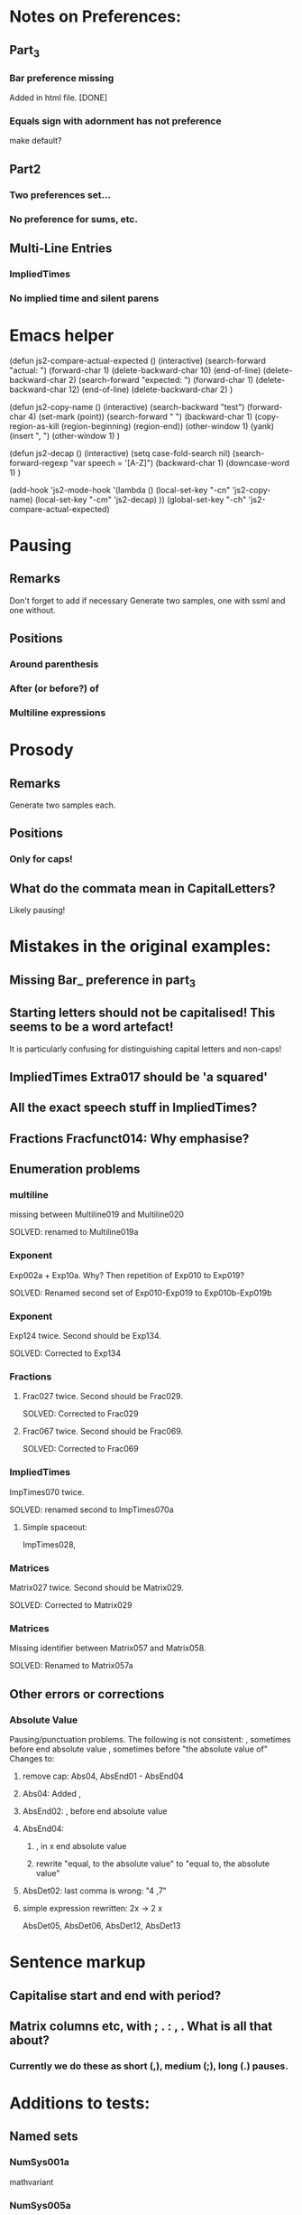 * Notes on Preferences:

** Part_3

*** Bar preference missing
    Added in html file.
    [DONE] 

*** Equals sign with adornment has not preference
    make default?


** Part2

*** Two preferences set...

*** No preference for sums, etc.

** Multi-Line Entries

*** ImpliedTimes
*** No implied time and silent parens


* Emacs helper


(defun js2-compare-actual-expected ()
  (interactive)
  (search-forward "actual: ")
  (forward-char 1)
  (delete-backward-char 10)
  (end-of-line)
  (delete-backward-char 2)
  (search-forward "expected: ")
  (forward-char 1)
  (delete-backward-char 12)
  (end-of-line)
  (delete-backward-char 2)
  )


(defun js2-copy-name () 
  (interactive)
  (search-backward "test")
  (forward-char 4)
  (set-mark (point))
  (search-forward " ")
  (backward-char 1)
  (copy-region-as-kill (region-beginning) (region-end))
  (other-window 1)
  (yank)
  (insert ", ")
  (other-window 1)
  )

(defun js2-decap ()
  (interactive)
  (setq case-fold-search nil)
  (search-forward-regexp "var speech = '[A-Z]")
  (backward-char 1)
  (downcase-word 1)
  )


(add-hook 'js2-mode-hook
          '(lambda ()
             (local-set-key "\C-cn" 'js2-copy-name)
             (local-set-key "\C-cm" 'js2-decap)
             ))
(global-set-key "\C-ch" 'js2-compare-actual-expected)


* Pausing

** Remarks
   Don't forget to add if necessary
   Generate two samples, one with ssml and one without.

** Positions
*** Around  parenthesis
*** After (or before?) of
*** Multiline expressions

* Prosody

** Remarks 
   Generate two samples each.

** Positions
*** Only for caps!

** What do the commata mean in CapitalLetters?
   Likely pausing!


* Mistakes in the original examples:

** Missing Bar_ preference in part_3

** Starting letters should not be capitalised! This seems to be a word artefact!
   It is particularly confusing for distinguishing capital letters and non-caps!

** ImpliedTimes Extra017 should be 'a squared'

** All the exact speech stuff in ImpliedTimes?

** Fractions Fracfunct014: Why emphasise?

** Enumeration problems

*** multiline
    missing between Multiline019 and Multiline020

    SOLVED: renamed to Multiline019a

*** Exponent
    Exp002a + Exp10a. Why?
    Then repetition of Exp010 to Exp019?

    SOLVED: Renamed second set of Exp010-Exp019 to Exp010b-Exp019b

*** Exponent
    Exp124 twice. Second should be Exp134.
    
    SOLVED: Corrected to Exp134

*** Fractions

****    Frac027 twice. Second should be Frac029.
    SOLVED: Corrected to Frac029

**** Frac067 twice. Second should be Frac069.

    SOLVED: Corrected to Frac069

*** ImpliedTimes
    ImpTimes070 twice.

    SOLVED: renamed second to ImpTimes070a

**** Simple spaceout:
     ImpTimes028, 

*** Matrices
    Matrix027 twice. Second should be Matrix029.

    SOLVED: Corrected to Matrix029

*** Matrices
    Missing identifier between Matrix057 and Matrix058.

    SOLVED: Renamed to Matrix057a
    

** Other errors or corrections

*** Absolute Value
    Pausing/punctuation problems. The following is not consistent:
    , sometimes before end absolute value
    , sometimes before "the absolute value of"
    Changes to:
**** remove cap: Abs04, AbsEnd01 - AbsEnd04
**** Abs04: Added ,
**** AbsEnd02: , before end absolute value
**** AbsEnd04: 
***** , in x end absolute value
***** rewrite "equal, to the absolute value" to "equal to, the absolute value"
**** AbsDet02: last comma is wrong: "4 ,7"

**** simple expression rewritten: 2x -> 2 x
     AbsDet05, AbsDet06, AbsDet12, AbsDet13

* Sentence markup

** Capitalise start and end with period?

** Matrix columns etc, with ; . : , . What is all that about?

*** Currently we do these as short (,), medium (;), long (.) pauses.

* Additions to tests:

** Named sets
   
*** NumSys001a
    mathvariant
*** NumSys005a
    Natural numbers with zero.
*** NumSys006a
    positive vs negative integers.


* Additions to JSON files.

** General rule: we've only added what was necessary for the tests at the moment.
** Might need to resolve conflicts once merged with the version for MathJax 2.7.2.

** Math-Symbols:
*** plus minus symbol
*** all less than and greater than variants
**** default: with preceding is
**** 003B, 003B, 003E, 225A - 2279
Helper function for Emacs:

(defun add-is ()
  (interactive)
  (beginning-of-line)
  (search-forward ": \"")
  (insert-char 105)
  (insert-char 115)
  (insert-char 32)
  )

* Errors in example documents
  Correspond to corrections to single tests (the list is not necessarily exhaustive!)

** frtxt004: changes six to 6

** testNestFrac002: added pausing commas

** Check all the unit examples with fractions!

** Decapitalise most of them.

** testFrac012-015: X -> x

** testFrac015,testFrac046,testFrac062: gallons -> gallon

** testFrac022, testFrac053: missing pause comma

** testFrac057: numbers to alpha

** testFrac059: Decap X


** testFrac061: Missing pause comma


** testFrac062,testFrac070: Decap Miles


** testFrac064: Decap One

** testFrac069: Missing pause comma


** testNestFrac007: And -> and, 
   
** Problems with pausing commas: 
   testNestFrac00, testNestFrac005, testNestFrac006, testNestFrac007, testNestFrac008,
   testNestFrac018 (around sub),

   testNestFrac023, testNestFrac024, testNestFrac025 (incorrect, goes after 1 plus), testNestFrac026,
   testNestFrac027, testNestFrac028, testNestFrac029, testNestFrac030,
   testNestFrac031, testNestFrac032, testNestFrac033, testNestFrac034,
   testNestFrac035, testNestFrac036

   testFracfunct003, testFracfunct006

** testNestFrac013: 1 16th to 1 over 16

** testNestFrac014, testNestFrac016, testNestFrac017: one to 1

** testNestFrac023 ending .
** testNestFrac029 "the x" should be "x"
** testNestFrac032/33/34 one -> 1
** testFracfunct caps: 001, 007, 008
 010, 011, 012, 013, 014
** testFracfunct pause comma: 001, 002, 006, 012, 018 (around functions)
** emphasis removed 014

** testFracfunct spelling:

*** 008 slose -> close
*** 009 sin -> sine


** Frac simple exrepssion rewritten:

*** xy -> x y

*** cd -> c d

** Fracfunct simple expressions rewritten:

**** 2x -> 2 x

**** 3y -> 3 y


** Functions:

*** Simple: 2x and 3x and 2y  to   2 x, and 3 x, and 2 y,
*** Corrections:

**** 005 2 x -> 2x

**** 007,026,109 one -> 1

**** 033 f instead of h

**** 034 g instead of h

**** 042: Missing open paren inserted.

**** 053, 061, 063, 071, 076, 088, 107, 135, 143, 145, 153: 2 x -> 2x

**** 090: Missing mentioning of fraction preference, one -> 1

**** 081: close -> close paren

**** 113: mssing close paren

**** 120, 121: H -> h

**** removed <mtext></mtext> 

**** 144: timesx -> times x

*** Pausing commas: 
    043, 008, 027, 044, 047, 048, 049, 061, 066, 072-080, 091, 099, 100, 118,
    124, 125, 126, 127, 131, 145, 149, 154, 156, 157

*** Pausing comma questionable:
    050, 051, 132, 133

*** Capitalisation removed:
    Function044, Function045, Function046, Function047, Function048,
    Function049, Function126, Function127, Function128, Function129,
    Function130, Function131, Function056, Function057, Function058,
    Function059, Function060, Function061, Function066, Function067,
    Function068, Function069, Function070


** Exponents:

*** Emphasis removed:
    Exp012, Exp013, Exp018, Exp019, Exp010b, Exp011b, Exp012b, Exp013b, Exp013b,
    Exp015b, Exp017b, Exp020, Exp020, Exp024, Exp025, Exp029, Exp030, Exp031,
    Exp031, Exp032, Exp033, Exp034, Exp035, Exp051, Exp052, Exp057, Exp058,
    Exp059, Exp060, Exp061, Exp062, Exp062, Exp064, Exp066, Exp069, Exp069,
    Exp073, Exp074, Exp078, Exp079, Exp080, Exp080, Exp081, Exp082, Exp083,
    Exp083, Exp084, Exp084, Exp095, Exp096, Exp101, Exp102, Exp103, Exp104,
    Exp105, Exp106, Exp106, Exp108, Exp110, Exp113, Exp113, Exp117, Exp118,
    Exp122, Exp123, Exp124, Exp124, Exp125, Exp126, Exp127, Exp128, Exp138,
    Exp139, Exp140, Exp145, Exp146, Exp147, Exp148, Exp149, Exp150, Exp150,
    Exp152, Exp154, Exp156, Exp159, Exp159, Exp161, Exp163, Exp164, Exp168,
    Exp169, Exp170, Exp170, Exp171, Exp171, Exp172, Exp172, Exp173, Exp174,

*** Corrections: 
**** Exp012: + -> plus


**** Exp013: + -> plus and added spaces

*** Decap: 013

*** Rewritten ordinals: 016, 017

*** Added spacing: 
    Exp017b: 2x -> 2 x
    Exp013: 2y -> 2 y, 3z -> 3 z






** Part2_Symbols

*** Decap: 
    X002, X005, Dot002, Dot005, Ellipses003, Ellipses006, VertLine002,
    VertLine003, VertLine007, MembSym002, MembSym005, MembSym008, MembSym011,
    MembSym014, SetMemb001, SetMemb002, Sum001, Sum002, Sum003, Sum004, Sum005,
    Sum006, Sum007, Sum008, Sum009, Sum010, Sum011, Sum012, Sum013, Sum014,
    Sum015, Sum016, Sum017, Sum018, VertLine005

*** Pausing commata: 
    Ellipses002, Ellipses003, Ellipses004, Ellipses006, VertLine004, VertLine005, VertLine006
    
*** Empty <mtext/> elements.
    
*** Missing "comma": 
    Ellipses006, Ellipses004, Ellipses005, 
    Check with Neil on those!

*** Corrections

**** VertLine003: 
     added "all", 
     added commas around absolute value

**** VertLine004, VertLine005:
     = to equals
     Caps + commas

*** Simple spaced out:
    VertLine005, MembSym001, MembSym004, MembSym007, MembSym010, MembSym013,
    MembSym003, MembSym006, MembSym009, MembSym012, MembSym015

** Sets enclosed in brackets

*** Removes <em>:
    Set001, Set001, Set002, Set002, Set003, Set003, Set004, Set004, Set007,
    Set007, Set008, Set008, Set009, Set009, Set012, Set012, Set013, Set013,
    Set014, Set014, Set015, Set015,

*** Decap:
    Set001, Set002, Set003, Set004, Set005, Set006, Set007, Set008, Set009,
    Set010, Set011, Set012, Set013, Set014, Set015,

*** Trailing period removed:
    Set001, Set003, Set007, Set009, Set012, Set014

*** Pausing commata:
    Set002, Set008, Set013


** Captital Letters

*** Decap:
    Cap001, Cap002, Cap003, Cap005, Cap006, Cap007 (the a), Cap009, Cap010,
    Cap011, Cap012, Cap013, Cap014, Cap015, Cap016, Cap019, Cap020

    Cap017: second a!

*** Pausing commata:

**** Cap005,Cap006 Why are there commata?
     removed
     
**** Cap007 Why is there no comma?

**** added:
     Cap013

*** Measure of angle:
    Cap009, Cap010, Cap019, Cap020

*** Simple spaced out:
    Cap004, Cap008, Cap009


** Trigonometry

*** Decap:
    Trig001, Trig002, Trig003, Trig004, Trig005, Trig006, Trig007, Trig008,
    Trig009, Trig010, Trig011, Trig012, Trig013, Trig014, Trig015, Trig016,
    Trig019, Trig021, Trig022, Trig023, Trig024, Trig025, Trig026, Trig027,
    Trig028, Trig029, Trig030, Trig031, Trig032, Trig033, Trig034, Trig035,
    Trig036, Trig037, Trig038, Trig039, Trig040, Trig041, Trig042, Trig043,
    Trig044, Trig045, TrigInvAuto001, TrigInvAuto002, TrigInvAuto003,
    TrigInvAuto004, TrigInvAuto005, TrigInvAuto006, TrigInvAuto007,
    TrigInvAuto008, TrigInvAuto009, TrigInvAuto010, TrigInvAuto011,
    TrigInvAuto012, TrigInvAuto013, TrigInvAuto014, TrigInvAuto015,
    TrigInvAuto016, TrigInvAuto017, TrigInvAuto018, TrigInvAuto019,
    TrigInvAuto020, TrigInvAuto021, TrigInvAuto022, TrigInvAuto023,
    TrigInvAuto024, TrigInvAuto025, TrigInvAuto026, TrigInverse001,
    TrigInverse002, TrigInverse003, TrigInverse004, TrigInverse005,
    TrigInverse006, TrigInverse007, TrigInverse008, TrigInverse009,
    TrigInverse010, TrigInverse011, TrigInverse012, TrigInverse013,
    TrigInverse014, TrigInverse015, TrigInverse016, TrigInverse017,
    TrigInverse018, TrigInverse019, TrigInverse020, TrigInverse021,
    TrigInverse022, TrigInverse023, TrigInverse024, TrigInverse025,
    TrigInverse026, ArcTrig001, ArcTrig002, ArcTrig003, ArcTrig004, ArcTrig005,
    ArcTrig006, ArcTrig007, ArcTrig008, ArcTrig009, ArcTrig010, ArcTrig011,
    ArcTrig012, ArcTrig013, ArcTrig014, ArcTrig015, ArcTrig016, ArcTrig017,
    ArcTrig018, ArcTrig019, ArcTrig020, ArcTrig021, ArcTrig022, ArcTrig023,
    ArcTrig024, ArcTrig025, ArcTrig026, AllTrig01, AllTrig02, AllTrig03,
    HypTrig007, HypTrig008, HypTrig009, HypTrig010, HypTrig011, HypTrig012,
    HypTrig017, HypTrig018, HypTrig019, HypTrig020,


** Parentheses

*** Pausing commmata:
    Paren009, Paren024, Paren036-Paren050, Nest002, Nest009, SilParen003,
    SilParen004, SilParen009, SilParen012, SilParen014, Nest005, Nest006, 

*** Simple expression: 
    Paren002, Paren006, Paren007, Paren008, Paren009, Paren010, Paren017,
    Paren021, Paren022, Paren023, Paren024, Paren025, SilParen002, SilParen006,
    SilParen007, SilParen008, SilParen009, SilParen010,

*** Decap:
    Paren006, Paren007, Paren008, Paren009, Paren010, Paren011, Paren012,
    Paren013, Paren014, Paren015, Paren016, Paren017, Paren021, Paren022,
    Paren023, Paren024, Paren025, Paren026, Paren027, Paren028, Paren029,
    Paren030, Paren031, Paren032, Paren033, Paren034, Paren035, Paren036,
    Paren037, Paren038, Paren039, Paren040, Paren041, Paren042, Paren043,
    Paren044, Paren045, Paren046, Paren047, Paren048, Paren049, Paren050,
    Paren051, Paren052, Paren053, SilParen008, SilParen010, SilParen011,
    SilParen012, SilParen014,

*** Corrections:

**** Paren007: plus1 -> plus 1

**** Paren012: 
  // This is against the Paren_Auto rules! (page 31)!
  // var speech = 'open paren, three fourths, x, close paren';
  var speech = 'three fourths x';

**** Paren019: missing space

**** Paren022: missing space

**** Paren023: Decap Negative

**** Paren026: Decap One

**** Paren027: Remove , before x

**** Paren029: Decap One

**** Paren045: missing infinity

*** Remove emphasis:
    Paren036, Paren036, Paren036, Paren036, Paren038, Paren038, Paren038,
    Paren040, Paren040, Paren040, Paren042, Paren042, Paren042, Paren042,
    Paren044, Paren044, Paren046, Paren046, Paren048, Paren048, Paren050,
    Paren050,

** Implied Times

*** Corrections:
    ImpTimes003,

**** ImpTimes040: 4th -> fourth

**** ImpTimes066, missing times

**** ImpTimesSilPar003, ImpTimes079: change 4th and three

**** ImpTimes097: missing "equals the square root of a b"


**** ImpTimes100: missing "3"

**** Reverse columns: Extra009

**** Extra001, Extra002: Content of parentheses is wrong!

**** Extra003: z should be 0.


**** Extra017: s should be a


**** Extra019/20: script L -> script l

*** Pausing commata:
    ImpTimes007, ImpTimes015, ImpTimes024, ImpTimes025, ImpTimes026,
    ImpTimes027, ImpTimes035, testImpTimes041, testImpTimes042, testImpTimes043,
    testImpTimes045, testImpTimes046, testImpTimes051, testImpTimes053,
    testImpTimes056, testImpTimes057, testImpTimes058, testImpTimes059,
    testImpTimes060, testImpTimes061, testImpTimes062, testImpTimes063,
    testImpTimes065, testImpTimes065a, testImpTimes067, testImpTimes068,
    testImpTimes069, testImpTimes072, testImpTimes075, testImpTimes101,
    testImpTimes103, testImpTimes104, testImpTimes105, testImpTimes106,
    testImpTimes111, testImpTimesSilPar003, testImpTimesSilPar006,
    testImpTimesSilPar007, testImpTimesSilPar015, testImpTimesSilPar017,
    testImpTimesSilPar020

**** Remove commata around times! It appears there are pauses wrt. identifiers but not numbers.
     We get rid of the former! x plus y is the same as x times y.
     ImpTimes010, ImpTimes011, ImpTimes013, ImpTimes014, 

*** Decap:
    ImpTimes008, ImpTimes009, ImpTimes013, ImpTimes014, ImpTimes015,
    ImpTimes016, ImpTimes021, ImpTimes022, ImpTimes027, ImpTimes027a,
    ImpTimes028, ImpTimes029, ImpTimes036, ImpTimes037, ImpTimes037a,
    ImpTimes038, ImpTimes0381, ImpTimes046, ImpTimes047, ImpTimes051,
    ImpTimes052, ImpTimes053, ImpTimes054, ImpTimes059, ImpTimes060,
    ImpTimes065, ImpTimes065a, ImpTimes066, ImpTimes067, ImpTimes073,
    ImpTimes074, ImpTimes074a, ImpTimes075, ImpTimes076, ImpTimes082,
    ImpTimes084, ImpTimes085, ImpTimes089, ImpTimes090, ImpTimes091,
    ImpTimes092, ImpTimes097, ImpTimes098, ImpTimes102, ImpTimes103,
    ImpTimes104, ImpTimes105, ImpTimes112, ImpTimes113, ImpTimes114,
    ImpTimesSilPar006, ImpTimesSilPar008, ImpTimesSilPar009, ImpTimesSilPar013,
    ImpTimesSilPar014, ImpTimesSilPar015, ImpTimesSilPar019, Extra003, Extra004,
    Extra005, Extra006, Extra007, Extra008, Extra009, Extra013, Extra014,
    ImpTimesSilPar020, ImpTimes106,

*** Simple:
**** yz
     ImpTimes010, ImpTimes086, ImpTimesSilPar010, 
**** xy
     ImpTimes104,
**** bc
     Extra007,
**** ab
     Extra007,
**** 2t
     Extra015,
**** 3a
     Extra017, 

** Trigonometry

Table1

*** Pause commmata:
    Trig014, Trig015, Trig016, Trig019, Trig021, Trig024, Trig034, Trig035, 
    Trig037, Trig040, Trig041, Trig042, Trig045, Trig044, Trig043, 

*** Simple spacing: 
    Trig031, Trig038, Trig039, 

*** Decap (most of the 'The ... ')
    Trig037, Trig044, 

*** Corrections

**** Trig034: missing space, decap cosine

**** Trig043: Removed times before square root following roots/implied times rules.

**** Trig045: Removed times before square root following roots/implied times rules.

Table2

*** Pause commata:
    TrigInvAuto007, TrigInvAuto019, TrigInvAuto020, TrigInvAuto021,
    TrigInvAuto024, TrigInverse019, TrigInverse020, TrigInverse021, ArcTrig007, ArcTrig019, ArcTrig020, 

*** Corections:
**** TrigInvAuto017: zero to 0
**** TrigInverse007: missing "the" in square root
**** TrigInverse016, x -> 1
**** TrigInverse017, sin -> sine
**** AllTrig03, tan -> tangent
**** ArcTrig011, Removed of (QUESTION: is that because arg > 100)?
**** ArcTrig017, sin -> sine
**** TrigTrig016, x -> 1
**** AllTrig01,  sin -> sine

*** Decap
    Most arc Sine etc.

*** QUESTION on preference Trig_ArcTrig: 
    arc sine or arcsine? In rules there is no space!

Table 3

*** Pause commata:
    

*** Corrections:

**** HypTrig016, change comma position

** Logarithm

*** Decap
    Log001, Log002, Log003, Log004, Log005, Log007, Log009, Log010, Log012,
    Log013, Log014, Log016, Log017, Log018, Log019, Log020, Log021, Log022,
    NatLog002, NatLog008, NatLog011, NatLog013, NatLog015, NatLog016,

*** Pause commata:
    Log003, Log004, Log005, Log008, Log009, Log017, Log019, Log020, Log018,
    NatLog007, Log008, NatLog005, NatLog007, NatLog008, NatLog010, NatLog012,
    NatLog010, NatLog015, NatLog016,


*** Corrections:

**** Log020, = to equals

**** NatLog004, ln -> l n

**** NatLog007, ln -> l n

**** NatLog003, missing close paren

**** Log022, 10th -> tenth

** Matrices

*** Decap:
    Matrix001, Matrix002, Matrix003, Matrix004, Matrix005, Matrix006, Matrix007,
    Matrix008, Matrix008a, Matrix009, Matrix010, Matrix011, Matrix012,
    Matrix013, Matrix014, Matrix015, Matrix016, Matrix017, Matrix018, Matrix019,
    , Matrix020, Matrix021, Matrix023, Matrix024, Matrix025, Matrix026,
    Matrix027, Matrix028, Matrix029, Matrix030, Matrix031, Matrix032, Matrix033,
    Matrix034, Matrix035, Matrix036, Matrix037, Matrix038, Matrix039, Matrix040,
    Matrix041, Matrix042, Matrix043, Matrix044, Matrix045, Matrix046, Matrix047,
    Matrix048, Matrix049, Matrix050, Matrix051, Matrix052, Matrix053, Matrix054,
    Matrix055, Matrix056, Matrix057, Matrix057a, Matrix058, Matrix059,
    Matrix060, Matrix061, Matrix062, Matrix063, Matrix065, Matrix066, Matrix067,
    Matrix068, Matrix069, Matrix070, Matrix071, Matrix072, Matrix073, Matrix074,
    Matrix075, Matrix076, Matrix077, Matrix078, Matrix079, Matrix080, Matrix081,
    Matrix082, Matrix083, Matrix084, Matrix085, Matrix086, Matrix087, Matrix088,
    Matrix089, Matrix090, Matrix091, Matrix092, Matrix092a, Matrix093,
    Matrix094, Matrix095, Matrix096, Matrix097, Matrix098, Matrix099, Matrix100,
    Matrix101, Matrix103, Matrix104, Matrix105, Matrix106, Matrix107, Matrix108,
    Matrix109, Matrix110, Matrix111, Matrix112, Matrix113, Matrix114, Matrix115,
    Matrix116, Matrix117, Matrix118, Matrix119, Matrix120, Matrix121, Matrix122,
    Matrix123, Matrix124, Matrix125, Matrix126, Matrix127, Matrix128, Matrix129,
    Matrix130, Matrix131, Matrix132, Matrix133, Matrix134, Matrix135, Matrix136,
    Matrix137, Matrix138, Matrix139, Matrix140, Matrix142, Matrix143, Matrix144,
    Matrix145, Matrix146, Matrix147, Matrix148, Matrix149, Matrix150, Matrix151,
    Matrix152, Matrix153, Matrix154, Matrix155, Matrix156, Matrix157, Matrix158,
    Matrix159, Matrix160, Matrix161, Matrix162, Matrix163, Matrix164, Matrix165,
    Matrix166, Matrix167, Matrix168, Matrix169, Matrix170, Matrix171, Matrix172,
    Matrix173, Matrix174, Matrix175, Matrix176, Matrix177, Matrix178, Matrix179,
    Matrix180,


*** Pausing Commata, semi-colons, periods:
    Matrix009, Matrix010, Matrix015, Matrix016, Matrix134, Matrix015, Matrix023,
    Matrix018, Matrix019b, Matrix023, Matrix039, Matrix049, Matrix050,
    Matrix051, Matrix052, Matrix089, Matrix090, Matrix127, Matrix128, Matrix055,
    Matrix056, testMatrix057, testMatrix057a, testMatrix058, testMatrix059,
    testMatrix060, testMatrix061, testMatrix062, testMatrix063, testMatrix064,
    testMatrix065, testMatrix066, testMatrix068, testMatrix069, testMatrix070,
    testMatrix071, testMatrix072, testMatrix073, testMatrix074, testMatrix075,
    testMatrix076, testMatrix077, testMatrix078, testMatrix079, testMatrix080,
    testMatrix095, testMatrix097, testMatrix102, testMatrix103, testMatrix104,
    testMatrix110, testMatrix119, testMatrix120, testMatrix121, testMatrix122,
    testMatrix123, testMatrix124, testMatrix125, testMatrix126, testMatrix127,
    testMatrix128, testMatrix129, testMatrix130, testMatrix131, testMatrix132,
    testMatrix133, testMatrix134, testMatrix135, testMatrix136, testMatrix137,
    testMatrix138, testMatrix139, testMatrix140, testMatrix141, testMatrix142,
    testMatrix143, testMatrix144, testMatrix145, testMatrix146, testMatrix147,
    testMatrix148, testMatrix149, testMatrix150, testMatrix151, testMatrix152,
    testMatrix153, testMatrix154, testMatrix155, testMatrix156, testMatrix157,
    ...(all inbetween), testMatrix169, testMatrix170, testMatrix171,
    testMatrix172, testMatrix173, testMatrix174, testMatrix175, testMatrix176,
    testMatrix177, testMatrix178, testMatrix179

**** ; row to . Row
     Matrix040, Matrix055, Matrix056, Matrix067, Matrix070, Matrix071,
     Matrix071, Matrix095,

*** Spreadout simple:
    Matrix011, Matrix019, Matrix019b, Matrix033, Matrix034, Matrix035,
    Matrix036, Matrix053, Matrix060, Matrix061, Matrix075, Matrix076, Matrix077,
    Matrix078, Matrix091, Matrix098, Matrix099, Matrix113, Matrix114, Matrix115,
    Matrix116, Matrix129, Matrix137, Matrix138, Matrix152, Matrix153, Matrix154,
    Matrix155, Matrix164, Matrix175,

*** Corrections: 
**** Missing space:
    Matrix013, Matrix108, Matrix107, Matrix131, Matrix146, Matrix108, Matrix131,
    Matrix013, Matrix087, Matrix088, Matrix013, Matrix027,

**** Superfluous spaces around ,:
    Matrix013, Matrix013, Matrix013, Matrix013, Matrix014, Matrix019, ,
    Matrix024, Matrix027, Matrix087, Matrix088, Matrix101, Matrix107, Matrix107,
    Matrix108, Matrix108, Matrix108, Matrix131, Matrix131, Matrix131, Matrix131,
    Matrix132, Matrix137, Matrix138, Matrix143, Matrix146,

**** Remove trailing period:
    Matrix014, Matrix016, Matrix017, Matrix018, Matrix022, Matrix023,
    Matrix024, Matrix029, Matrix030, Matrix031, Matrix032, Matrix041,

**** Colon after matrix: to matrix.
     Matrix012, Matrix054, Matrix130, Matrix165, Matrix166, Matrix167,
     Matrix168, Matrix176, Matrix177, Matrix178, Matrix179,

**** (pause) to .
     Matrix133, Matrix015,

**** QUESTION: MathML for Matrix021, Matrix063, Matrix101, Matrix140, is incorrect.
     b_11 where 11 is a single number, can't be split!
     All these are corrected to single indices.

**** Matrix022, QUESTION
     Why is that not a simple matrix without columns?

**** Matrix030, Last column 3 should be column 4

**** Matrix051, column. matrix -> column matrix.

**** QUESTION: Is it End Matrix, EndMatrix or end matrix
     Choice: end matrix as this is given in the rules.

**** Column matrix -> column matrix:
     Matrix123, Matrix124, Matrix127, Matrix128, testMatrix085, testMatrix086, testMatrix089, testMatrix090

**** QUESTION: Is it also a long pause '.' after row/column vector?


** Fractions

*** Pausing commata:
    testFracfunct010, testFracfunct014, testFracfunct015, testFracfunct016,
    testFracfunct017

*** QUESTION: Some of the pausing commas are inconsistent! 
    (e.g testFracfunct010 vs testFracfunct014)

** Roots

*** Decap:
    Root001, Root011, Root011a, Root013, Root014, Root015, Root016, Root017,
    Root018, Root019, Root020, Root021, Root022, Root023, Root024, Root028,
    Root034, Root034a, Root035, Root036, Root037, Root038, Root039, Root040,
    Root041, Root042, Root043, Root044, Root045, Root046, Root047, Root048,
    Root058, Root058a, Root060, Root061, Root064, Root065, Root066, Root067,
    Root068, Root069, Root070, Root071, Root081, Root081a, Root083, Root085,
    Root086, Root087, Root088, Root089, Root090, Root091, Root092, Root093,
    HighRoot001, HighRoot002, HighRoot003, HighRoot004, HighRoot005,
    HighRoot006, HighRoot007, HighRoot008, HighRoot009, HighRoot010,
    HighRoot011, HighRoot012, HighRoot013, HighRoot014, HighRoot015,
    HighRoot016, HighRoot017, HighRoot018, HighRoot019, HighRoot020,
    HighRoot021, HighRoot022, HighRoot023, HighRoot024, HighRoot025,
    HighRoot026, HighRoot027, HighRoot028, HighRoot029, HighRoot030,
    HighRoot031, HighRoot032, HighRoot033, HighRoot034, HighRoot035,
    HighRoot036, HighRoot037, HighRoot038, HighRoot039, HighRoot040,

*** Trailing period:
    Root005, Root079, Root080,

*** Pausing commata:
    testRoot016, testRoot018, testRoot019, testRoot021, testRoot022, testRoot023
    testRoot031, testRoot040, testRoot042, testRoot043, testRoot045,
    testRoot046, testRoot047, testRoot052, testRoot054, testRoot055,
    testRoot056, testRoot057, testRoot059, testRoot061, testRoot063,
    testRoot065, testRoot066, testRoot068, testRoot069, testRoot070

*** Simple spaceout:
    testRoot093

*** Corrections:

**** Root011, Root011a,

**** Root032: 2->3

**** testRoot033, testRoot034, Missing parentheses.

**** testRoot079, testRoot080, testRoot083 Missing close paren

**** Root079, Root080, Root084, Root084, parenthesis -> paren

**** HighRoot007, HighRoot017, HighRoot027, HighRoot037, 
     Replace raised to the power i by to the ith power as this follows the
     exponent rules!

**** HighRoot035, superfluous comma

** Exponents

*** Corrections

**** Exp018b, missing the

**** Exp026, Exp027, Exp028, Exp030,  10th -> tenth

**** Exp035, rewrite Greek letters.

**** Exp128, Exp084, Exp128, Exp174, rewrite Greek letters. parenthesis -> paren

**** Exp052, simple expression, + -> plus, decap

**** Exp062, decap

**** Exp067,Exp113,  missing the

**** Exp069, 3->2

**** Exp080, Exp079, remove , after the

**** Exp096, Exp140, decap, split 3z

**** Exp112, msssing power

**** Exp127, Exp154, missing end exponent

**** Exp161, 2->3, x -> 3

**** Exp158, 3->2

**** Exp162, 2->3

*** Pausing commata:
    Exp108, Exp109, Exp110, Exp127, Exp173, Exp125, Exp113, Exp157, Exp158, Exp159, Exp170, Exp172, Exp173, 


** Adornments

*** Corrections

**** Prime011, Prime012, Prime011, Numbers combined in MathML!
